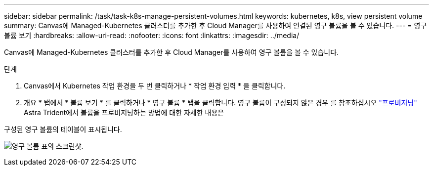 ---
sidebar: sidebar 
permalink: /task/task-k8s-manage-persistent-volumes.html 
keywords: kubernetes, k8s, view persistent volume 
summary: Canvas에 Managed-Kubernetes 클러스터를 추가한 후 Cloud Manager를 사용하여 연결된 영구 볼륨을 볼 수 있습니다. 
---
= 영구 볼륨 보기
:hardbreaks:
:allow-uri-read: 
:nofooter: 
:icons: font
:linkattrs: 
:imagesdir: ../media/


[role="lead"]
Canvas에 Managed-Kubernetes 클러스터를 추가한 후 Cloud Manager를 사용하여 영구 볼륨을 볼 수 있습니다.

.단계
. Canvas에서 Kubernetes 작업 환경을 두 번 클릭하거나 * 작업 환경 입력 * 을 클릭합니다.
. 개요 * 탭에서 * 볼륨 보기 * 를 클릭하거나 * 영구 볼륨 * 탭을 클릭합니다. 영구 볼륨이 구성되지 않은 경우 를 참조하십시오 link:https://docs.netapp.com/us-en/trident/trident-concepts/provisioning.html["프로비저닝"^] Astra Trident에서 볼륨을 프로비저닝하는 방법에 대한 자세한 내용은


구성된 영구 볼륨의 테이블이 표시됩니다.

image:screenshot-k8s-volume-table.png["영구 볼륨 표의 스크린샷."]
